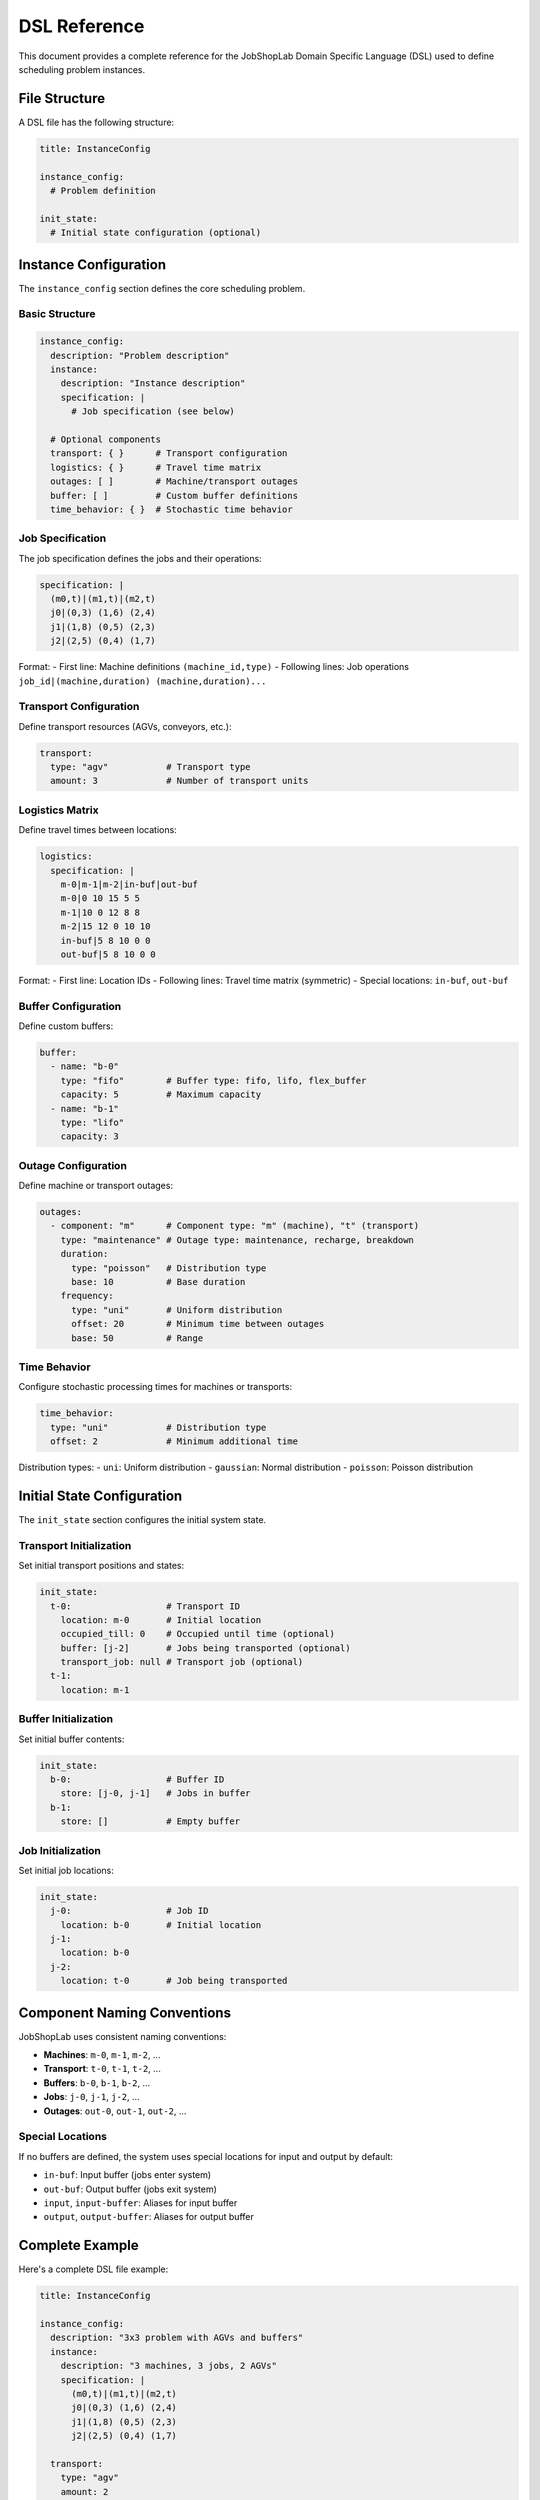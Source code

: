 DSL Reference
=============

This document provides a complete reference for the JobShopLab Domain Specific Language (DSL) used to define scheduling problem instances.

File Structure
--------------

A DSL file has the following structure:

.. code-block:: yaml

    title: InstanceConfig
    
    instance_config:
      # Problem definition
      
    init_state:
      # Initial state configuration (optional)

Instance Configuration
---------------------

The ``instance_config`` section defines the core scheduling problem.

Basic Structure
^^^^^^^^^^^^^^^

.. code-block:: yaml

    instance_config:
      description: "Problem description"
      instance:
        description: "Instance description"
        specification: |
          # Job specification (see below)
          
      # Optional components
      transport: { }      # Transport configuration
      logistics: { }      # Travel time matrix
      outages: [ ]        # Machine/transport outages
      buffer: [ ]         # Custom buffer definitions
      time_behavior: { }  # Stochastic time behavior

Job Specification
^^^^^^^^^^^^^^^^

The job specification defines the jobs and their operations:

.. code-block:: yaml

    specification: |
      (m0,t)|(m1,t)|(m2,t)
      j0|(0,3) (1,6) (2,4)
      j1|(1,8) (0,5) (2,3)
      j2|(2,5) (0,4) (1,7)

Format:
- First line: Machine definitions ``(machine_id,type)``
- Following lines: Job operations ``job_id|(machine,duration) (machine,duration)...``

Transport Configuration
^^^^^^^^^^^^^^^^^^^^^^

Define transport resources (AGVs, conveyors, etc.):

.. code-block:: yaml

    transport:
      type: "agv"           # Transport type
      amount: 3             # Number of transport units

Logistics Matrix
^^^^^^^^^^^^^^^

Define travel times between locations:

.. code-block:: yaml

    logistics:
      specification: |
        m-0|m-1|m-2|in-buf|out-buf
        m-0|0 10 15 5 5
        m-1|10 0 12 8 8
        m-2|15 12 0 10 10
        in-buf|5 8 10 0 0
        out-buf|5 8 10 0 0

Format:
- First line: Location IDs
- Following lines: Travel time matrix (symmetric)
- Special locations: ``in-buf``, ``out-buf``

Buffer Configuration
^^^^^^^^^^^^^^^^^^^

Define custom buffers:

.. code-block:: yaml

    buffer:
      - name: "b-0"
        type: "fifo"        # Buffer type: fifo, lifo, flex_buffer
        capacity: 5         # Maximum capacity
      - name: "b-1"
        type: "lifo"
        capacity: 3

Outage Configuration
^^^^^^^^^^^^^^^^^^^

Define machine or transport outages:

.. code-block:: yaml

    outages:
      - component: "m"      # Component type: "m" (machine), "t" (transport)
        type: "maintenance" # Outage type: maintenance, recharge, breakdown
        duration:
          type: "poisson"   # Distribution type
          base: 10          # Base duration
        frequency:
          type: "uni"       # Uniform distribution
          offset: 20        # Minimum time between outages
          base: 50          # Range

Time Behavior
^^^^^^^^^^^^

Configure stochastic processing times for machines or transports:

.. code-block:: yaml

    time_behavior:
      type: "uni"           # Distribution type
      offset: 2             # Minimum additional time

Distribution types:
- ``uni``: Uniform distribution
- ``gaussian``: Normal distribution  
- ``poisson``: Poisson distribution

Initial State Configuration
--------------------------

The ``init_state`` section configures the initial system state.

Transport Initialization
^^^^^^^^^^^^^^^^^^^^^^^

Set initial transport positions and states:

.. code-block:: yaml

    init_state:
      t-0:                  # Transport ID
        location: m-0       # Initial location
        occupied_till: 0    # Occupied until time (optional)
        buffer: [j-2]       # Jobs being transported (optional)
        transport_job: null # Transport job (optional)
      t-1:
        location: m-1

Buffer Initialization
^^^^^^^^^^^^^^^^^^^^

Set initial buffer contents:

.. code-block:: yaml

    init_state:
      b-0:                  # Buffer ID
        store: [j-0, j-1]   # Jobs in buffer
      b-1:
        store: []           # Empty buffer

Job Initialization
^^^^^^^^^^^^^^^^^

Set initial job locations:

.. code-block:: yaml

    init_state:
      j-0:                  # Job ID
        location: b-0       # Initial location
      j-1:
        location: b-0
      j-2:
        location: t-0       # Job being transported

Component Naming Conventions
----------------------------

JobShopLab uses consistent naming conventions:

- **Machines**: ``m-0``, ``m-1``, ``m-2``, ...
- **Transport**: ``t-0``, ``t-1``, ``t-2``, ...
- **Buffers**: ``b-0``, ``b-1``, ``b-2``, ...
- **Jobs**: ``j-0``, ``j-1``, ``j-2``, ...
- **Outages**: ``out-0``, ``out-1``, ``out-2``, ...

Special Locations
^^^^^^^^^^^^^^^^
If no buffers are defined, the system uses special locations for input and output by default:

- ``in-buf``: Input buffer (jobs enter system)
- ``out-buf``: Output buffer (jobs exit system)
- ``input``, ``input-buffer``: Aliases for input buffer
- ``output``, ``output-buffer``: Aliases for output buffer

Complete Example
---------------

Here's a complete DSL file example:

.. code-block:: yaml

    title: InstanceConfig
    
    instance_config:
      description: "3x3 problem with AGVs and buffers"
      instance:
        description: "3 machines, 3 jobs, 2 AGVs"
        specification: |
          (m0,t)|(m1,t)|(m2,t)
          j0|(0,3) (1,6) (2,4)
          j1|(1,8) (0,5) (2,3)
          j2|(2,5) (0,4) (1,7)
          
      transport:
        type: "agv"
        amount: 2
        
      logistics:
        specification: |
          m-0|m-1|m-2|in-buf|out-buf
          m-0|0 10 15 5 5
          m-1|10 0 12 8 8
          m-2|15 12 0 10 10
          in-buf|5 8 10 0 0
          out-buf|5 8 10 0 0
          
      buffer:
        - name: "b-0"
          type: "fifo"
          capacity: 3
          
      outages:
        - component: "m"
          type: "maintenance"
          duration:
            type: "poisson"
            base: 5
          frequency:
            type: "uni"
            offset: 30
            base: 60
            
      time_behavior:
        type: "uni"
        offset: 2
        
    init_state:
      t-0:
        location: m-0
      t-1:
        location: m-1
      b-0:
        store: [j-0, j-1, j-2]
      j-0:
        location: b-0
      j-1:
        location: b-0
      j-2:
        location: b-0

This example defines a complete scheduling problem with transport, buffers, outages, and stochastic behavior.